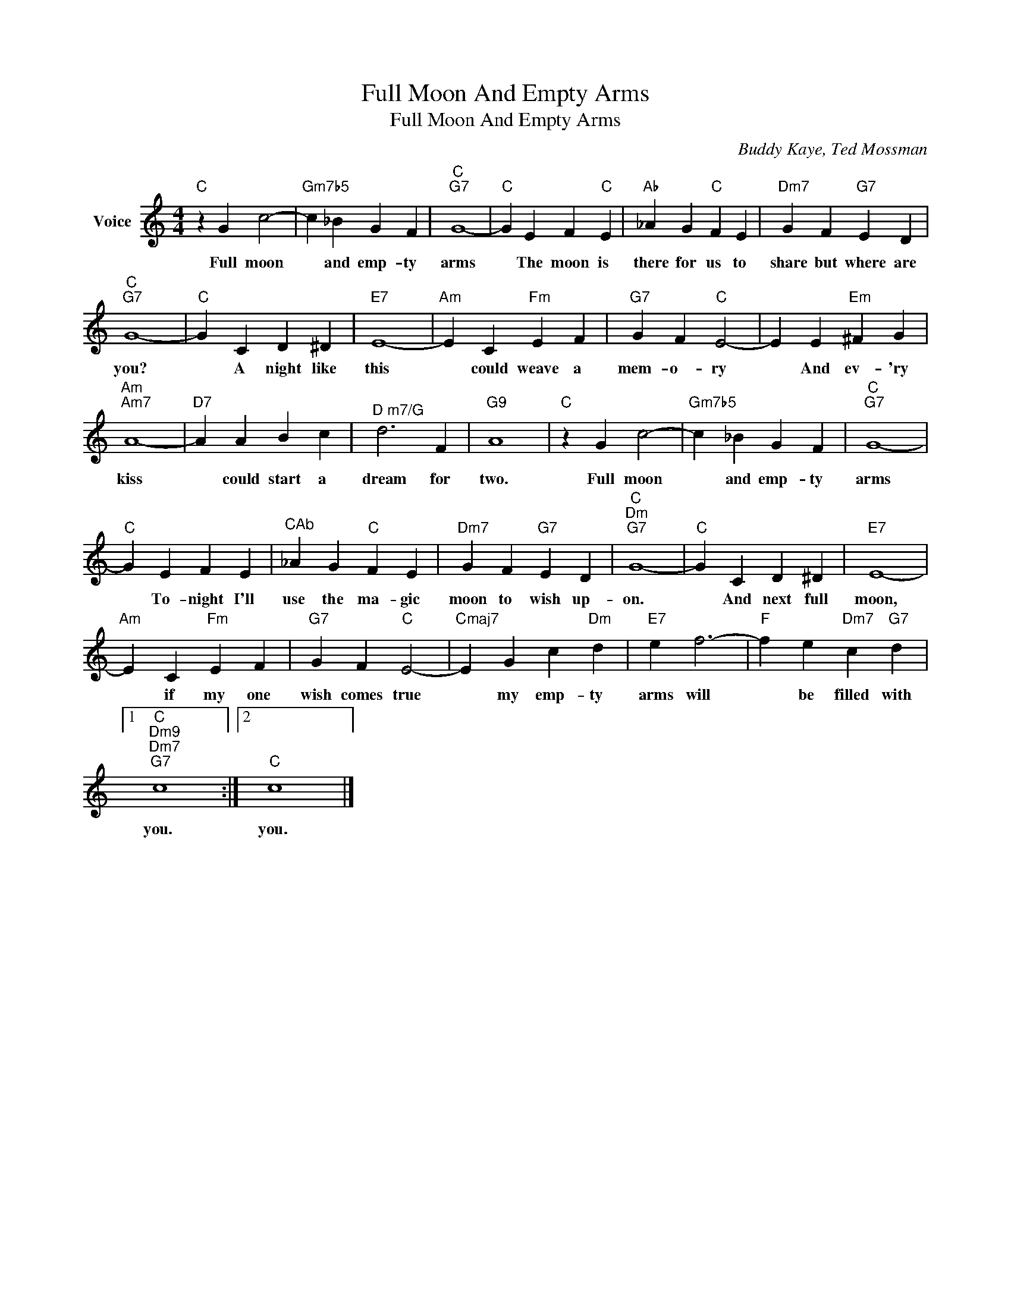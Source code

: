 X:1
T:Full Moon And Empty Arms
T:Full Moon And Empty Arms
C:Buddy Kaye, Ted Mossman
Z:All Rights Reserved
L:1/4
M:4/4
K:C
V:1 treble nm="Voice"
%%MIDI program 52
V:1
"C" z G c2- |"Gm7b5" c _B G F |"C""G7" G4- |"C" G E F"C" E |"Ab" _A G"C" F E |"Dm7" G F"G7" E D | %6
w: Full moon|* and emp- ty|arms|* The moon is|there for us to|share but where are|
"C""G7" G4- |"C" G C D ^D |"E7" E4- |"Am" E C"Fm" E F |"G7" G F"C" E2- | E E"Em" ^F G | %12
w: you?|* A night like|this|* could weave a|mem- o- ry|* And ev- 'ry|
"Am""Am7" A4- |"D7" A A B c |"^D m7/G" d3 F |"G9" A4 |"C" z G c2- |"Gm7b5" c _B G F |"C""G7" G4- | %19
w: kiss|* could start a|dream for|two.|Full moon|* and emp- ty|arms|
"C" G E F E |"^CAb" _A G"C" F E |"Dm7" G F"G7" E D |"C""Dm""G7" G4- |"C" G C D ^D |"E7" E4- | %25
w: * To- night I'll|use the ma- gic|moon to wish up-|on.|* And next full|moon,|
"Am" E C"Fm" E F |"G7" G F"C" E2- |"Cmaj7" E G c"Dm" d |"E7" e f3- |"F" f e"Dm7" c"G7" d |1 %30
w: * if my one|wish comes true|* my emp- ty|arms will|* be filled with|
"C""Dm9""Dm7""G7" c4 :|2"C" c4 |] %32
w: you.|you.|

